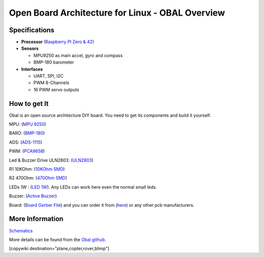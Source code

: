 .. _common-obal-overview:

=================================================
Open Board Architecture for Linux - OBAL Overview
=================================================

.. image:: ../../../images/Obal-2D.png
    :target: ../_images/Obal-2D.png

Specifications
==============

-  **Processor** (`Raspberry PI Zero & 42 <https://www.raspberrypi.org/products/>`__)

-  **Sensors**

   -  MPU9250 as main accel, gyro and compass
   -  BMP-180 barometer
   
-  **Interfaces**

   -  UART, SPI, I2C
   -  PWM 8-Channels
   -  16 PWM servo outputs


How to get It
=============

Obal is an open source architecture DIY board. You need to get its components and build it yourself.

MPU: (`MPU 9250 <https://www.aliexpress.com/item/32693237987.html>`__)

BARO: (`BMP-180 <https://www.aliexpress.com/item/1005002119865159.html?spm=a2g0o.productlist.0.0.15ef372bcuH6pQ&algo_pvid=19d53257-b3c0-450b-9287-ac4520607140&algo_exp_id=19d53257-b3c0-450b-9287-ac4520607140-13&pdp_ext_f=%7B%22sku_id%22%3A%2212000018805134920%22%7D>`__)

ADS:  (`ADS-1115 <https://www.aliexpress.com/item/32817162654.html?spm=a2g0o.productlist.0.0.55997170mWAIaq&algo_pvid=feb3a693-f2d5-4752-ba96-89379533b8ff&algo_exp_id=feb3a693-f2d5-4752-ba96-89379533b8ff-2&pdp_ext_f=%7B%22sku_id%22%3A%2210000000609239300%22%7D>`__)

PWM: (`PCA9658 <https://www.aliexpress.com/item/32469378576.html?algo_pvid=3cf847e2-db99-4046-8d14-dc60fc9372db&aem_p4p_detail=202109110951464991717441224200031156071&algo_exp_id=3cf847e2-db99-4046-8d14-dc60fc9372db-0>`__)

Led & Buzzer Drive ULN2803: (`ULN2803 <https://www.sparkfun.com/products/312>`__)

R1 10KOhm: (`10KOhm SMD <https://www.amazon.com/Chanzon-Resistor-Tolerance-Resistors-Certificated/dp/B08QRTQVP1/ref=sr_1_4?dchild=1&keywords=0805+SMD+10K&qid=1631543411&sr=8-4>`__)

R2 470Ohm: (`470Ohm SMD <https://www.amazon.com/470-ohm-Resistor-Resistors-Tolerance/dp/B07DHGBR3W/ref=sr_1_2?dchild=1&keywords=0805+SMD+470&qid=1631543390&sr=8-2>`__)

LEDs 1W : (`LED 1W <https://www.amazon.com/HiLetgo-20pcs-Power-Light-80-90LM/dp/B07RQ57TM5/ref=sr_1_5?dchild=1&keywords=LED+Power+1W&qid=1631543937&sr=8-5>`__). Any LEDs can work here even the normal small leds.

Buzzer: (`Active Buzzer <https://www.banggood.com/5-PCS-Super-Loud-5V-Active-Alarm-Buzzer-Beeper-Tracker-9+5_5mm-for-RC-MultiRotor-FPV-Racing-Drone-p-1117207.html?gmcCountry=US&currency=USD&cur_warehouse=CN&createTmp=1&utm_source=googleshopping&utm_medium=cpc_bgs&utm_content=sandra&utm_campaign=sandra-ssc-us-all-0407&ad_id=512762581403&gclid=CjwKCAjw7fuJBhBdEiwA2lLMYZdcBKraXyTI-cDNRRcjE187jHpMr6ru5ZWuEifklgJrqVT3NawvwxoC-ocQAvD_BwE>`__)

Board: (`Board Gerber File <https://github.com/HefnySco/OBAL/blob/main/Hardware/Gerber_PCB_OBAL%20ver%200.2.zip?raw=true>`__) and you can order it from (`here <https://cart.jlcpcb.com/quote>`__) or any other pcb manufacturers.






More Information
================

`Schematics <https://oshwlab.com/mohammad.hefny/Ardupilot-OBAL-FCB>`__

More details can be found from the `Obal github <https://github.com/HefnySco/OBAL#readme/>`__.


..  youtube:: q7PciOGgZ34
    :width: 100%
[copywiki destination="plane,copter,rover,blimp"]